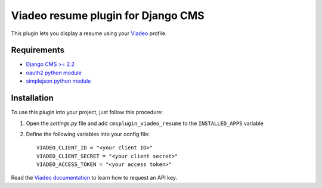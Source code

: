 ===================================
Viadeo resume plugin for Django CMS
===================================

This plugin lets you display a resume using your `Viadeo
<http://www.viadeo.com>`_ profile.

Requirements
============

* `Django CMS >= 2.2 <http://django-cms.org>`_
* `oauth2 python module <https://github.com/simplegeo/python-oauth2>`_
* `simplejson python module <https://github.com/simplejson/simplejson>`_

Installation
============

To use this plugin into your project, just follow this procedure:

#. Open the *settings.py* file and add ``cmsplugin_viadeo_resume`` to the
   ``INSTALLED_APPS`` variable

#. Define the following variables into your config file::

    VIADEO_CLIENT_ID = "<your client ID>"
    VIADEO_CLIENT_SECRET = "<your client secret>"
    VIADEO_ACCESS_TOKEN = "<your access token>"

Read the `Viadeo documentation
<http://dev.viadeo.com/documentation/authentication/request-an-api-key/>`_
to learn how to request an API key.
